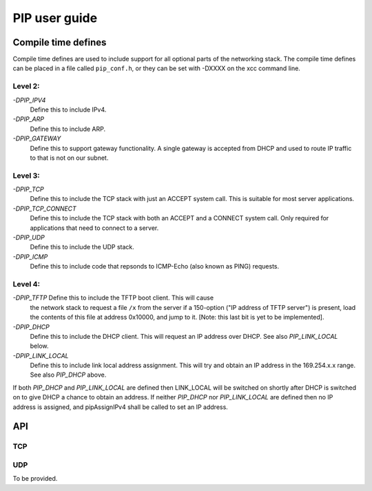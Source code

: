 PIP user guide
==============

Compile time defines
--------------------

Compile time defines are used to include support for all optional parts of
the networking stack. The compile time defines can be placed in a file
called ``pip_conf.h``, or they can be set with -DXXXX on the xcc command line.

Level 2:
''''''''

*-DPIP_IPV4*
  Define this to include IPv4.

*-DPIP_ARP*
  Define this to include ARP.

*-DPIP_GATEWAY*
  Define this to support gateway functionality. A single gateway is
  accepted from DHCP and used to route IP traffic to that is not on our
  subnet.

Level 3:
''''''''

*-DPIP_TCP*
  Define this to include the TCP stack with just an ACCEPT system call.
  This is suitable for most server applications.

*-DPIP_TCP_CONNECT*
  Define this to include the TCP stack with both an
  ACCEPT and a CONNECT system call. Only required for applications that
  need to connect to a server.

*-DPIP_UDP*
  Define this to include the UDP stack.

*-DPIP_ICMP*
  Define this to include code that repsonds to ICMP-Echo (also
  known as PING) requests.

Level 4:
''''''''

*-DPIP_TFTP* Define this to include the TFTP boot client. This will cause
  the network stack to request a file ``/x`` from the server if a
  150-option ("IP address of TFTP server") is present, load the contents of
  this file at address 0x10000, and jump to it. [Note: this last bit is yet
  to be implemented].

*-DPIP_DHCP*
  Define this to include the DHCP client. This will request an IP address
  over DHCP. See also *PIP_LINK_LOCAL* below.

*-DPIP_LINK_LOCAL*
  Define this to include link local address assignment. This will try and obtain
  an IP address in the 169.254.x.x range. See also *PIP_DHCP* above.


If both *PIP_DHCP* and *PIP_LINK_LOCAL* are defined then LINK_LOCAL will be
switched on shortly after DHCP is switched on to give DHCP a chance to
obtain an address. If neither *PIP_DHCP* nor *PIP_LINK_LOCAL* are defined
then no IP address is assigned, and pipAssignIPv4 shall be called to set an
IP address.


API
---

TCP
'''

.. doxygenfunction:: pipApplicationAccept

.. doxygenfunction:: pipApplicationConnect

.. doxygenfunction:: pipApplicationClose

.. doxygenfunction:: pipApplicationRead

.. doxygenfunction:: pipApplicationWrite

UDP
'''

To be provided.
